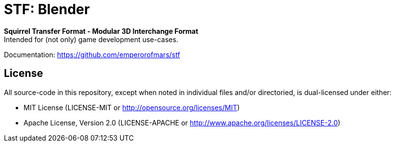 = STF: Blender
:homepage: https://github.com/emperorofmars/stf_blender
:keywords: stf, 3d, fileformat, format, interchange, interoperability
:hardbreaks-option:
:idprefix:
:idseparator: -
:library: Asciidoctor
:table-caption!:
ifdef::env-github[]
:tip-caption: :bulb:
:note-caption: :information_source:
endif::[]

**Squirrel Transfer Format - Modular 3D Interchange Format**
Intended for (not only) game development use-cases.

Documentation: https://github.com/emperorofmars/stf[]


== License
All source-code in this repository, except when noted in individual files and/or directoried, is dual-licensed under either:

* MIT License (LICENSE-MIT or http://opensource.org/licenses/MIT[])
* Apache License, Version 2.0 (LICENSE-APACHE or http://www.apache.org/licenses/LICENSE-2.0[])


// Command to build the extension with a default Windows Blender installation:
// Change the Blender version in the path accordingly.
// C:\'Program Files'\'Blender Foundation'\'Blender 4.2'\blender.exe --command extension build
